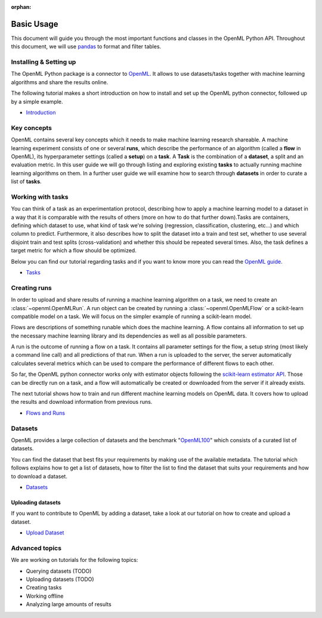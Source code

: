 :orphan:

.. _usage:

.. role:: bash(code)
   :language: bash

.. role:: python(code)
   :language: python

***********
Basic Usage
***********

This document will guide you through the most important functions and classes
in the OpenML Python API. Throughout this document, we will use
`pandas <http://pandas.pydata.org/>`_ to format and filter tables.

~~~~~~~~~~~~~~~~~~~~~~~
Installing & Setting up
~~~~~~~~~~~~~~~~~~~~~~~

The OpenML Python package is a connector to `OpenML <https://www.openml.org/>`_. It allows to use datasets/tasks together with
machine learning algorithms and share the results online.

The following tutorial makes a short introduction on how to install and set up the OpenML python connector, followed up by a simple example.

* `Introduction <examples/introduction_tutorial.html>`_


~~~~~~~~~~~~
Key concepts
~~~~~~~~~~~~

OpenML contains several key concepts which it needs to make machine learning
research shareable. A machine learning experiment consists of one or several
**runs**, which describe the performance of an algorithm (called a **flow** in
OpenML), its hyperparameter settings (called a **setup**) on a **task**. A
**Task** is the combination of a **dataset**, a split and an evaluation
metric. In this user guide we will go through listing and exploring existing
**tasks** to actually running machine learning algorithms on them. In a further
user guide we will examine how to search through **datasets** in order to curate
a list of **tasks**.

~~~~~~~~~~~~~~~~~~
Working with tasks
~~~~~~~~~~~~~~~~~~

You can think of a task as an experimentation protocol, describing how to apply
a machine learning model to a dataset in a way that it is comparable with the
results of others (more on how to do that further down).Tasks are containers,
defining which dataset to use, what kind of task we're solving (regression,
classification, clustering, etc...) and which column to predict. Furthermore,
it also describes how to split the dataset into a train and test set, whether
to use several disjoint train and test splits (cross-validation) and whether
this should be repeated several times. Also, the task defines a target metric
for which a flow should be optimized.


Below you can find our tutorial regarding tasks and if you want to know more you can read the `OpenML guide <https://docs.openml.org/#tasks>`_.

* `Tasks <examples/tasks_tutorial.html>`_

~~~~~~~~~~~~~
Creating runs
~~~~~~~~~~~~~

In order to upload and share results of running a machine learning algorithm
on a task, we need to create an :class:`~openml.OpenMLRun`. A run object can
be created by running a :class:`~openml.OpenMLFlow` or a scikit-learn compatible
model on a task. We will focus on the simpler example of running a
scikit-learn model.

Flows are descriptions of something runable which does the machine learning.
A flow contains all information to set up the necessary machine learning
library and its dependencies as well as all possible parameters.

A run is the outcome of running a flow on a task. It contains all parameter
settings for the flow, a setup string (most likely a command line call) and all
predictions of that run. When a run is uploaded to the server, the server
automatically calculates several metrics which can be used to compare the
performance of different flows to each other.

So far, the OpenML python connector works only with estimator objects following
the `scikit-learn estimator API <http://scikit-learn.org/dev/developers/contributing.html#apis-of-scikit-learn-objects>`_.
Those can be directly run on a task, and a flow will automatically be created or
downloaded from the server if it already exists.

The next tutorial shows how to train and run different machine learning models on OpenML data. It covers how to upload the results and download information from previous runs.

* `Flows and Runs <examples/flows_and_runs_tutorial.html>`_

~~~~~~~~
Datasets
~~~~~~~~

OpenML provides a large collection of datasets and the benchmark "`OpenML100 <https://www.openml.org/guide/benchmark>`_" which consists of a curated list of datasets.

You can find the dataset that best fits your requirements by making use of the available metadata. The tutorial which follows explains how to get a list of datasets, how to filter the list to find the dataset that suits your requirements and how to download a dataset.

* `Datasets <examples/datasets_tutorial.html>`_

Uploading datasets
~~~~~~~~~~~~~~~~~~

If you want to contribute to OpenML by adding a dataset, take a look at our tutorial on how to create and upload a dataset.

* `Upload Dataset <examples/create_upload_tutorial.html>`_


~~~~~~~~~~~~~~~
Advanced topics
~~~~~~~~~~~~~~~

We are working on tutorials for the following topics:

* Querying datasets (TODO)
* Uploading datasets (TODO)
* Creating tasks
* Working offline
* Analyzing large amounts of results
